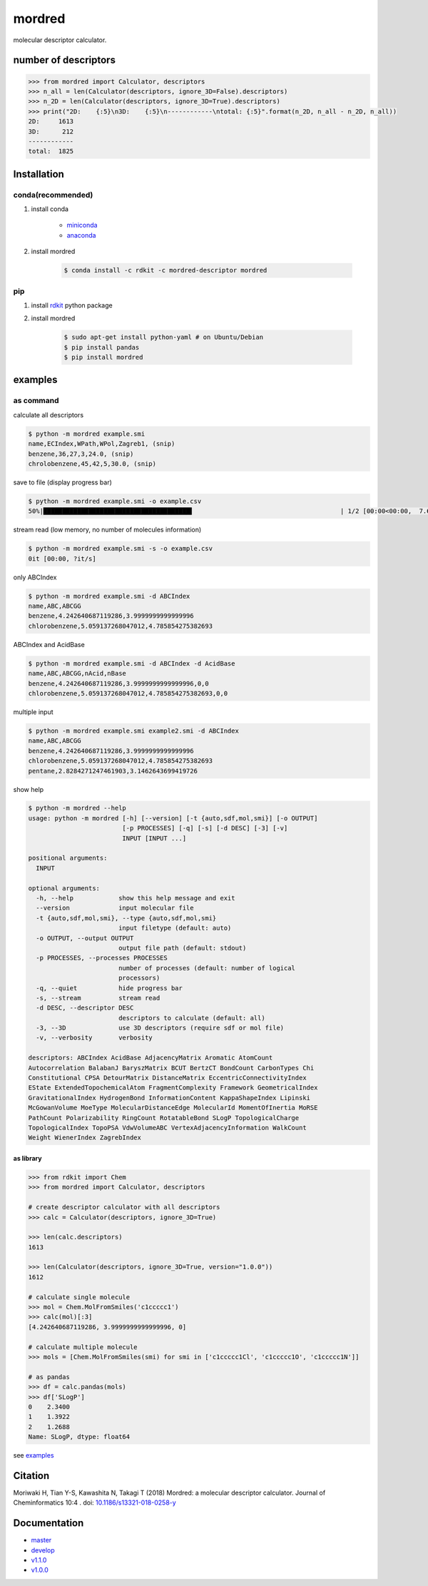 mordred
=======
molecular descriptor calculator.

.. image:: https://travis-ci.org/mordred-descriptor/mordred.svg?branch=master
    :target: https://travis-ci.org/mordred-descriptor/mordred

.. image:: https://ci.appveyor.com/api/projects/status/iwk6268d27jusvni/branch/master?svg=true
    :target: https://ci.appveyor.com/project/philopon/mordred/branch/master

.. image:: https://coveralls.io/repos/github/mordred-descriptor/mordred/badge.svg?branch=master
    :target: https://coveralls.io/github/mordred-descriptor/mordred?branch=master

.. image:: https://codeclimate.com/github/mordred-descriptor/mordred/badges/gpa.svg
   :target: https://codeclimate.com/github/mordred-descriptor/mordred
   :alt: Code Climate

.. image:: https://anaconda.org/mordred-descriptor/mordred/badges/version.svg
    :target: https://anaconda.org/mordred-descriptor/mordred

.. image:: https://img.shields.io/pypi/v/mordred.svg
    :target: https://pypi.python.org/pypi/mordred

.. image:: https://img.shields.io/badge/doi-10.1186%2Fs13321--018--0258--y-blue.svg
   :target: https://doi.org/10.1186/s13321-018-0258-y

.. image:: https://img.shields.io/badge/slack-mordred--descriptor-brightgreen.svg
    :target: https://join.slack.com/t/mordred-descriptor/shared_invite/enQtMzc1MzkyODk1NTY5LTdlYzM4MWUzY2YwZmEwMWYzN2M4YTVkMGRlMDY0ZjU2NjQ1M2RiYzllMzVjZGE4NGZkNWZjODBjODE0YmExNjk

number of descriptors
---------------------
.. code:: python

    >>> from mordred import Calculator, descriptors
    >>> n_all = len(Calculator(descriptors, ignore_3D=False).descriptors)
    >>> n_2D = len(Calculator(descriptors, ignore_3D=True).descriptors)
    >>> print("2D:    {:5}\n3D:    {:5}\n------------\ntotal: {:5}".format(n_2D, n_all - n_2D, n_all))
    2D:     1613
    3D:      212
    ------------
    total:  1825

Installation
------------

conda(recommended)
~~~~~~~~~~~~~~~~~~
#. install conda

       -  `miniconda <http://conda.pydata.org/miniconda.html>`__
       -  `anaconda <https://www.continuum.io/why-anaconda>`__

#. install mordred

       .. code:: console

           $ conda install -c rdkit -c mordred-descriptor mordred

pip
~~~

#. install `rdkit <http://www.rdkit.org/>`__ python package
#. install mordred

       .. code:: console

           $ sudo apt-get install python-yaml # on Ubuntu/Debian
           $ pip install pandas
           $ pip install mordred

examples
--------

as command
~~~~~~~~~~

calculate all descriptors

.. code:: console

    $ python -m mordred example.smi
    name,ECIndex,WPath,WPol,Zagreb1, (snip)
    benzene,36,27,3,24.0, (snip)
    chrolobenzene,45,42,5,30.0, (snip)


save to file (display progress bar)

.. code:: console

    $ python -m mordred example.smi -o example.csv
    50%|███████████████████████████████████████▌                                       | 1/2 [00:00<00:00,  7.66it/s]


stream read (low memory, no number of molecules information)

.. code:: console

    $ python -m mordred example.smi -s -o example.csv
    0it [00:00, ?it/s]

only ABCIndex

.. code:: console

    $ python -m mordred example.smi -d ABCIndex
    name,ABC,ABCGG
    benzene,4.242640687119286,3.9999999999999996
    chlorobenzene,5.059137268047012,4.785854275382693

ABCIndex and AcidBase

.. code:: console

    $ python -m mordred example.smi -d ABCIndex -d AcidBase
    name,ABC,ABCGG,nAcid,nBase
    benzene,4.242640687119286,3.9999999999999996,0,0
    chlorobenzene,5.059137268047012,4.785854275382693,0,0

multiple input

.. code:: console

    $ python -m mordred example.smi example2.smi -d ABCIndex
    name,ABC,ABCGG
    benzene,4.242640687119286,3.9999999999999996
    chlorobenzene,5.059137268047012,4.785854275382693
    pentane,2.8284271247461903,3.1462643699419726

show help

.. code:: console

    $ python -m mordred --help
    usage: python -m mordred [-h] [--version] [-t {auto,sdf,mol,smi}] [-o OUTPUT]
                             [-p PROCESSES] [-q] [-s] [-d DESC] [-3] [-v]
                             INPUT [INPUT ...]

    positional arguments:
      INPUT

    optional arguments:
      -h, --help            show this help message and exit
      --version             input molecular file
      -t {auto,sdf,mol,smi}, --type {auto,sdf,mol,smi}
                            input filetype (default: auto)
      -o OUTPUT, --output OUTPUT
                            output file path (default: stdout)
      -p PROCESSES, --processes PROCESSES
                            number of processes (default: number of logical
                            processors)
      -q, --quiet           hide progress bar
      -s, --stream          stream read
      -d DESC, --descriptor DESC
                            descriptors to calculate (default: all)
      -3, --3D              use 3D descriptors (require sdf or mol file)
      -v, --verbosity       verbosity

    descriptors: ABCIndex AcidBase AdjacencyMatrix Aromatic AtomCount
    Autocorrelation BalabanJ BaryszMatrix BCUT BertzCT BondCount CarbonTypes Chi
    Constitutional CPSA DetourMatrix DistanceMatrix EccentricConnectivityIndex
    EState ExtendedTopochemicalAtom FragmentComplexity Framework GeometricalIndex
    GravitationalIndex HydrogenBond InformationContent KappaShapeIndex Lipinski
    McGowanVolume MoeType MolecularDistanceEdge MolecularId MomentOfInertia MoRSE
    PathCount Polarizability RingCount RotatableBond SLogP TopologicalCharge
    TopologicalIndex TopoPSA VdwVolumeABC VertexAdjacencyInformation WalkCount
    Weight WienerIndex ZagrebIndex

as library
^^^^^^^^^^

.. code:: python

    >>> from rdkit import Chem
    >>> from mordred import Calculator, descriptors

    # create descriptor calculator with all descriptors
    >>> calc = Calculator(descriptors, ignore_3D=True)

    >>> len(calc.descriptors)
    1613

    >>> len(Calculator(descriptors, ignore_3D=True, version="1.0.0"))
    1612

    # calculate single molecule
    >>> mol = Chem.MolFromSmiles('c1ccccc1')
    >>> calc(mol)[:3]
    [4.242640687119286, 3.9999999999999996, 0]

    # calculate multiple molecule
    >>> mols = [Chem.MolFromSmiles(smi) for smi in ['c1ccccc1Cl', 'c1ccccc1O', 'c1ccccc1N']]

    # as pandas
    >>> df = calc.pandas(mols)
    >>> df['SLogP']
    0    2.3400
    1    1.3922
    2    1.2688
    Name: SLogP, dtype: float64

see `examples <examples>`_

Citation
--------
Moriwaki H, Tian Y-S, Kawashita N, Takagi T (2018) Mordred: a molecular descriptor calculator. Journal of Cheminformatics 10:4 . doi: `10.1186/s13321-018-0258-y <https://doi.org/10.1186/s13321-018-0258-y>`__

Documentation
-------------

-  `master <http://mordred-descriptor.github.io/documentation/master>`__
-  `develop <http://mordred-descriptor.github.io/documentation/develop>`__

-  `v1.1.0 <http://mordred-descriptor.github.io/documentation/v1.1.1>`__
-  `v1.0.0 <http://mordred-descriptor.github.io/documentation/v1.0.0>`__
